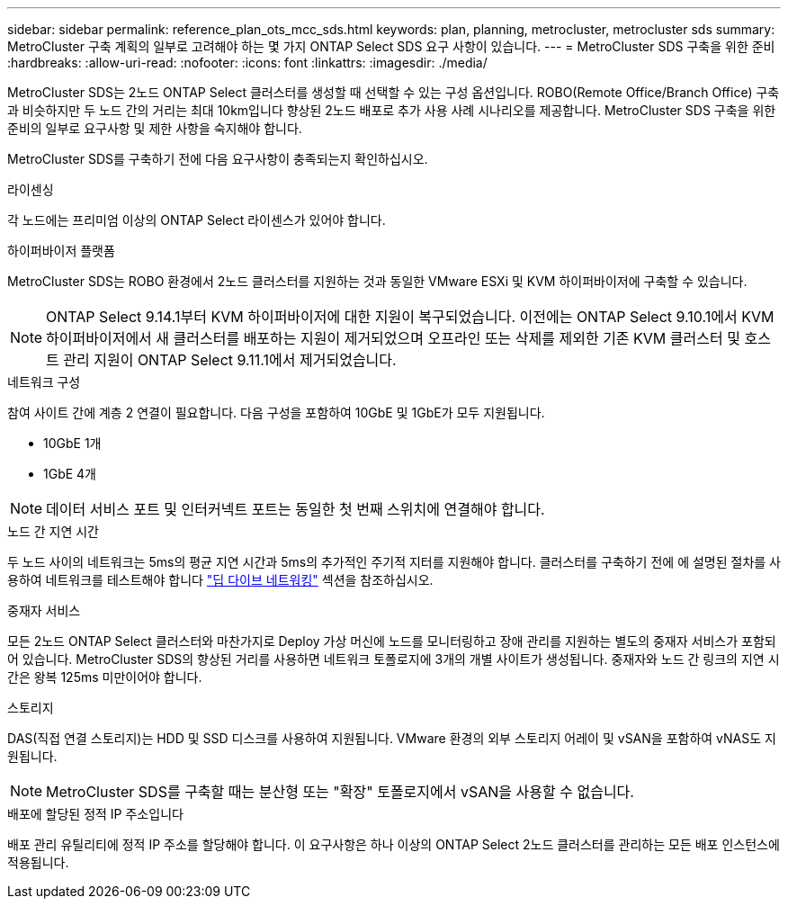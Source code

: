 ---
sidebar: sidebar 
permalink: reference_plan_ots_mcc_sds.html 
keywords: plan, planning, metrocluster, metrocluster sds 
summary: MetroCluster 구축 계획의 일부로 고려해야 하는 몇 가지 ONTAP Select SDS 요구 사항이 있습니다. 
---
= MetroCluster SDS 구축을 위한 준비
:hardbreaks:
:allow-uri-read: 
:nofooter: 
:icons: font
:linkattrs: 
:imagesdir: ./media/


[role="lead"]
MetroCluster SDS는 2노드 ONTAP Select 클러스터를 생성할 때 선택할 수 있는 구성 옵션입니다. ROBO(Remote Office/Branch Office) 구축과 비슷하지만 두 노드 간의 거리는 최대 10km입니다 향상된 2노드 배포로 추가 사용 사례 시나리오를 제공합니다. MetroCluster SDS 구축을 위한 준비의 일부로 요구사항 및 제한 사항을 숙지해야 합니다.

MetroCluster SDS를 구축하기 전에 다음 요구사항이 충족되는지 확인하십시오.

.라이센싱
각 노드에는 프리미엄 이상의 ONTAP Select 라이센스가 있어야 합니다.

.하이퍼바이저 플랫폼
MetroCluster SDS는 ROBO 환경에서 2노드 클러스터를 지원하는 것과 동일한 VMware ESXi 및 KVM 하이퍼바이저에 구축할 수 있습니다.

[NOTE]
====
ONTAP Select 9.14.1부터 KVM 하이퍼바이저에 대한 지원이 복구되었습니다. 이전에는 ONTAP Select 9.10.1에서 KVM 하이퍼바이저에서 새 클러스터를 배포하는 지원이 제거되었으며 오프라인 또는 삭제를 제외한 기존 KVM 클러스터 및 호스트 관리 지원이 ONTAP Select 9.11.1에서 제거되었습니다.

====
.네트워크 구성
참여 사이트 간에 계층 2 연결이 필요합니다. 다음 구성을 포함하여 10GbE 및 1GbE가 모두 지원됩니다.

* 10GbE 1개
* 1GbE 4개



NOTE: 데이터 서비스 포트 및 인터커넥트 포트는 동일한 첫 번째 스위치에 연결해야 합니다.

.노드 간 지연 시간
두 노드 사이의 네트워크는 5ms의 평균 지연 시간과 5ms의 추가적인 주기적 지터를 지원해야 합니다. 클러스터를 구축하기 전에 에 설명된 절차를 사용하여 네트워크를 테스트해야 합니다 link:concept_nw_concepts_chars.html["딥 다이브 네트워킹"] 섹션을 참조하십시오.

.중재자 서비스
모든 2노드 ONTAP Select 클러스터와 마찬가지로 Deploy 가상 머신에 노드를 모니터링하고 장애 관리를 지원하는 별도의 중재자 서비스가 포함되어 있습니다. MetroCluster SDS의 향상된 거리를 사용하면 네트워크 토폴로지에 3개의 개별 사이트가 생성됩니다. 중재자와 노드 간 링크의 지연 시간은 왕복 125ms 미만이어야 합니다.

.스토리지
DAS(직접 연결 스토리지)는 HDD 및 SSD 디스크를 사용하여 지원됩니다. VMware 환경의 외부 스토리지 어레이 및 vSAN을 포함하여 vNAS도 지원됩니다.


NOTE: MetroCluster SDS를 구축할 때는 분산형 또는 "확장" 토폴로지에서 vSAN을 사용할 수 없습니다.

.배포에 할당된 정적 IP 주소입니다
배포 관리 유틸리티에 정적 IP 주소를 할당해야 합니다. 이 요구사항은 하나 이상의 ONTAP Select 2노드 클러스터를 관리하는 모든 배포 인스턴스에 적용됩니다.
